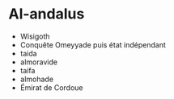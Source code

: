 * Al-andalus
:PROPERTIES:
:CUSTOM_ID: al-andalus
:END:
- Wisigoth
- Conquête Omeyyade puis état indépendant
- taida
- almoravide
- taifa
- almohade
- Émirat de Cordoue

‍
